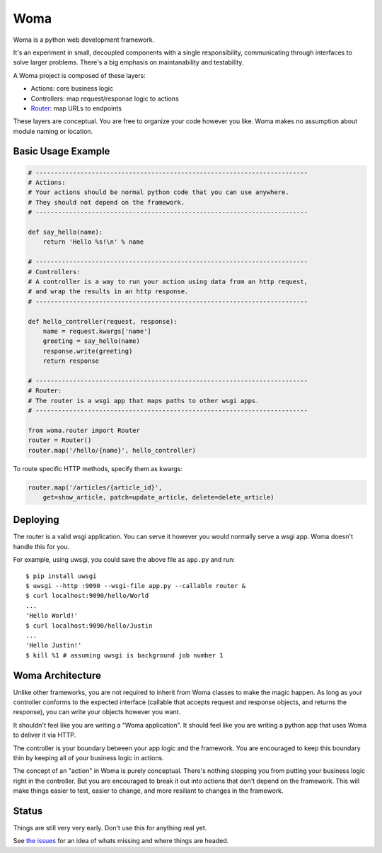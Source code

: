 Woma
====

Woma is a python web development framework.

It's an experiment in small, decoupled components with a single responsibility,
communicating through interfaces to solve larger problems. There's a big
emphasis on maintanability and testability.

A Woma project is composed of these layers:

- Actions: core business logic
- Controllers: map request/response logic to actions
- `Router <woma/router.py>`_: map URLs to endpoints

These layers are conceptual. You are free to organize your code however you
like. Woma makes no assumption about module naming or location.

Basic Usage Example
-------------------

.. code:: python
     
    # -------------------------------------------------------------------------
    # Actions:
    # Your actions should be normal python code that you can use anywhere.
    # They should not depend on the framework.
    # -------------------------------------------------------------------------

    def say_hello(name):
        return 'Hello %s!\n' % name

    # -------------------------------------------------------------------------
    # Controllers:
    # A controller is a way to run your action using data from an http request,
    # and wrap the results in an http response.
    # -------------------------------------------------------------------------

    def hello_controller(request, response):
        name = request.kwargs['name']
        greeting = say_hello(name)
        response.write(greeting)
        return response

    # -------------------------------------------------------------------------
    # Router:
    # The router is a wsgi app that maps paths to other wsgi apps.
    # -------------------------------------------------------------------------

    from woma.router import Router
    router = Router()
    router.map('/hello/{name}', hello_controller)

To route specific HTTP methods, specify them as kwargs:

.. code:: python

    router.map('/articles/{article_id}',
        get=show_article, patch=update_article, delete=delete_article)

Deploying
---------

The router is a valid wsgi application. You can serve it however you would
normally serve a wsgi app. Woma doesn't handle this for you.

For example, using uwsgi, you could save the above file as ``app.py`` and run::
    
    $ pip install uwsgi
    $ uwsgi --http :9090 --wsgi-file app.py --callable router &
    $ curl localhost:9090/hello/World
    ...
    'Hello World!'
    $ curl localhost:9090/hello/Justin
    ...
    'Hello Justin!'
    $ kill %1 # assuming uwsgi is background job number 1

Woma Architecture
------------------

Unlike other frameworks, you are not required to inherit from Woma classes to
make the magic happen. As long as your controller conforms to the expected
interface (callable that accepts request and response objects, and returns
the response), you can write your objects however you want.

It shouldn't feel like you are writing a "Woma application". It should feel
like you are writing a python app that uses Woma to deliver it via HTTP.

The controller is your boundary between your app logic and the framework. You
are encouraged to keep this boundary thin by keeping all of your business logic
in actions.

The concept of an "action" in Woma is purely conceptual. There's nothing
stopping you from putting your business logic right in the controller.  But you
are encouraged to break it out into actions that don't depend on the framework.
This will make things easier to test, easier to change, and more resiliant to
changes in the framework.

Status
------

Things are still very very early. Don't use this for anything real yet.

See `the issues <https://github.com/blaix/woma/issues>`_ for an idea of whats
missing and where things are headed.
